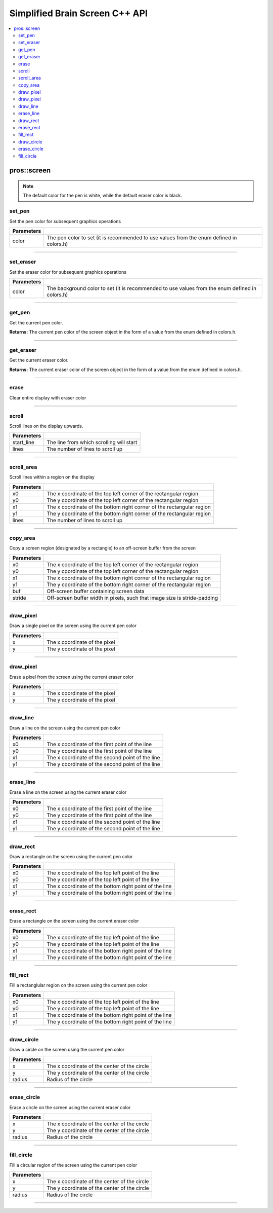 .. highlight:: cpp
   :linenothreshold: 5
   
=====================
Simplified Brain Screen C++ API
=====================

.. contents:: :local:

pros::screen
============

.. note:: The default color for the pen is white, while the default eraser color is black.

set_pen
~~~~~~~~~

Set the pen color for subsequent graphics operations

.. tabs ::
   .. tab :: Prototype
      .. highlight:: cpp
      ::

        void set_pen(const std::uint32_t color);

   .. tab :: Example
      .. highlight:: cpp
      ::

        void initialize() {
          pros::screen::set_pen(COLOR_RED);
        }

        void opcontrol() {
           int iter = 0;
           while(1){
              // This should print in red.
              pros::screen::print(TEXT_MEDIUM, 1, "%d", iter++);
           }
        }

============ =================================================================================================================
 Parameters
============ =================================================================================================================
 color        The pen color to set (it is recommended to use values from the enum defined in colors.h)
============ =================================================================================================================

----

set_eraser
~~~~~~~~~

Set the eraser color for subsequent graphics operations

.. tabs ::
   .. tab :: Prototype
      .. highlight:: cpp
      ::

        void set_pen(const std::uint32_t color);

   .. tab :: Example
      .. highlight:: cpp
      ::

        void initialize() {
          pros::screen::set_eraser(COLOR_RED);
        }

        void opcontrol() {
           while(1){
              // This should turn the screen red.
              pros::screen::erase();
           }
        }

============ =================================================================================================================
 Parameters
============ =================================================================================================================
 color        The background color to set (it is recommended to use values from the enum defined in colors.h)
============ =================================================================================================================

----

get_pen
~~~~~~~~~

Get the current pen color.

.. tabs ::
   .. tab :: Prototype
      .. highlight:: cpp
      ::

        void get_pen(const std::uint32_t color);

   .. tab :: Example
      .. highlight:: cpp
      ::

        void initialize() {
          pros::screen::set_pen(COLOR_RED);
        }

        void opcontrol() {
           while(1){
              // Should print number equivalent to COLOR_RED defined in colors.h.
              pros::screen::print(TEXT_MEDIUM, 1, "%d", pros::screen::get_pen());
           }
        }

**Returns:** The current pen color of the screen object in the form of a value from the enum defined in colors.h.

----

get_eraser
~~~~~~~~~

Get the current eraser color.

.. tabs ::
   .. tab :: Prototype
      .. highlight:: cpp
      ::

        void get_eraser(const std::uint32_t color);

   .. tab :: Example
      .. highlight:: cpp
      ::

        void initialize() {
          pros::screen::set_pen(COLOR_RED);
        }

        void opcontrol() {
           while(1){
              // Should print number equivalent to COLOR_RED defined in colors.h.
              pros::screen::print(TEXT_MEDIUM, 1, "%d", pros::screen::get_eraser());
           }
        }

**Returns:** The current eraser color of the screen object in the form of a value from the enum defined in colors.h.

----

erase
~~~~~~~~~

Clear entire display with eraser color

.. tabs ::
   .. tab :: Prototype
      .. highlight:: cpp
      ::

        void erase();

   .. tab :: Example
      .. highlight:: cpp
      ::

        void initialize() {
          pros::screen::set_eraser(COLOR_RED);
        }

        void opcontrol() {
           while(1){
              // This should turn the screen red.
              pros::screen::erase();
           }
        }

----

scroll
~~~~~~~~~

Scroll lines on the display upwards.

.. tabs ::
   .. tab :: Prototype
      .. highlight:: cpp
      ::

        void scroll(const std::int16_t start_line, const std::int16_t lines);

   .. tab :: Example
      .. highlight:: cpp
      ::

        void opcontrol() {
           pros::screen::print(TEXT_MEDIUM, 4, "Line Here");
           // Scroll 3 lines
           pros::screen::scroll(4, 3);
        }

============ =================================================================================================================
 Parameters
============ =================================================================================================================
 start_line   The line from which scrolling will start
 lines        The number of lines to scroll up
============ =================================================================================================================

----

scroll_area
~~~~~~~~~

Scroll lines within a region on the display

.. tabs ::
   .. tab :: Prototype
      .. highlight:: cpp
      ::

        void scroll_area(const std::int16_t x0, const std::int16_t y0, const std::int16_t x1, const std::int16_t y1, std::int16_t lines);

   .. tab :: Example
      .. highlight:: cpp
      ::

        void opcontrol() {
           pros::screen::print(TEXT_MEDIUM, 1, "Line Here");
           // Scrolls area of screen upwards slightly. including line of text
           pros::screen::scroll(0,0, 400, 200, 3);
        }

============ =================================================================================================================
 Parameters
============ =================================================================================================================
 x0           The x coordinate of the top left corner of the rectangular region
 y0           The y coordinate of the top left corner of the rectangular region
 x1           The x coordinate of the bottom right corner of the rectangular region
 y1           The y coordinate of the bottom right corner of the rectangular region
 lines        The number of lines to scroll up
============ =================================================================================================================

----

copy_area
~~~~~~~~~

Copy a screen region (designated by a rectangle) to an off-screen buffer from the screen

.. tabs ::
   .. tab :: Prototype
      .. highlight:: cpp
      ::

        void copy_area(const std::int16_t x0, const std::int16_t y0, const std::int16_t x1, const std::int16_t y1, uint32_t* buf, const std::int32_t stride);

   .. tab :: Example
      .. highlight:: cpp
      ::

        void opcontrol() {
           uint32_t* buf = malloc(sizeof(uint32_t) * 400 * 200);
           pros::screen::print(TEXT_MEDIUM, 1, "Line Here");

           // Copies area of the screen including text
           pros::screen::copy(0, 0, 400, 200, (uint32_t*)buf, 400 + 1);
           // Equation for stride is x2 - x1 + 1
        }

============ =================================================================================================================
 Parameters
============ =================================================================================================================
 x0           The x coordinate of the top left corner of the rectangular region
 y0           The y coordinate of the top left corner of the rectangular region
 x1           The x coordinate of the bottom right corner of the rectangular region
 y1           The y coordinate of the bottom right corner of the rectangular region
 buf		     Off-screen buffer containing screen data
 stride	     Off-screen buffer width in pixels, such that image size is stride-padding
============ =================================================================================================================

----

draw_pixel
~~~~~~~~~

Draw a single pixel on the screen using the current pen color

.. tabs ::
   .. tab :: Prototype
      .. highlight:: cpp
      ::

        void draw_pixel(const std::int16_t x, const std::int16_t y);

   .. tab :: Example
      .. highlight:: cpp
      ::

        int i = 0;
        void opcontrol() {
            while(i < 200){
               pros::screen::draw_pixel(100,i++);
               // Draws a line at x = 100 gradually down the screen, pixel by pixel
               pros::delay(200);
            }
        }

============ =================================================================================================================
 Parameters
============ =================================================================================================================
 x            The x coordinate of the pixel
 y            The y coordinate of the pixel
============ =================================================================================================================

----

draw_pixel
~~~~~~~~~

Erase a pixel from the screen using the current eraser color

.. tabs ::
   .. tab :: Prototype
      .. highlight:: cpp
      ::

        void erase_pixel(const std::int16_t x, const std::int16_t y);

   .. tab :: Example
      .. highlight:: cpp
      ::

         void opcontrol() {
            // Color the Screen in Red
            pros::screen::set_pen(COLOR_RED);
            pros::screen::fill_rect(0,0,400,200);
            int i = 0;
            while(i < 200){
               pros::screen::draw_pixel(100,i++);
               // Erases a line at x = 100 gradually down the screen, pixel by pixel
               pros::delay(200);
            }
        }

============ =================================================================================================================
 Parameters
============ =================================================================================================================
 x            The x coordinate of the pixel
 y            The y coordinate of the pixel
============ =================================================================================================================

----

draw_line
~~~~~~~~~

Draw a line on the screen using the current pen color

.. tabs ::
   .. tab :: Prototype
      .. highlight:: cpp
      ::

        void draw_line(const std::int16_t x0, const std::int16_t y0, const std::int16_t x1, const std::int16_t y1);

   .. tab :: Example
      .. highlight:: cpp
      ::

        void opcontrol() {
            // Draw line down the screen at x = 100
            pros::screen::draw_line(100,0,100,200);

        }

============ =================================================================================================================
 Parameters
============ =================================================================================================================
 x0           The x coordinate of the first point of the line
 y0           The y coordinate of the first point of the line
 x1           The x coordinate of the second point of the line
 y1           The y coordinate of the second point of the line
============ =================================================================================================================

----

erase_line
~~~~~~~~~

Erase a line on the screen using the current eraser color

.. tabs ::
   .. tab :: Prototype
      .. highlight:: cpp
      ::

        void erase_line(const std::int16_t x0, const std::int16_t y0, const std::int16_t x1, const std::int16_t y1);

   .. tab :: Example
      .. highlight:: cpp
      ::

        void opcontrol() {
            // Color the Screen in Red
            pros::screen::set_pen(COLOR_RED);
            pros::screen::fill_rect(0,0,400,200);
            // Erase line down the screen at x = 100
            pros::screen::erase_line(100,0,100,200);
        }

============ =================================================================================================================
 Parameters
============ =================================================================================================================
 x0           The x coordinate of the first point of the line
 y0           The y coordinate of the first point of the line
 x1           The x coordinate of the second point of the line
 y1           The y coordinate of the second point of the line
============ =================================================================================================================

----

draw_rect
~~~~~~~~~

Draw a rectangle on the screen using the current pen color

.. tabs ::
   .. tab :: Prototype
      .. highlight:: cpp
      ::

        void draw_rect(const std::int16_t x0, const std::int16_t y0, const std::int16_t x1, const std::int16_t y1);

   .. tab :: Example
      .. highlight:: cpp
      ::

        void opcontrol() {
            // Color the Screen in Red
            pros::screen::set_pen(COLOR_RED);
            pros::screen::draw_rect(1,1,480,200);
        }

============ =================================================================================================================
 Parameters
============ =================================================================================================================
 x0           The x coordinate of the top left point of the line
 y0           The y coordinate of the top left point of the line
 x1           The x coordinate of the bottom right point of the line
 y1           The y coordinate of the bottom right point of the line
============ =================================================================================================================

----

erase_rect
~~~~~~~~~

Erase a rectangle on the screen using the current eraser color

.. tabs ::
   .. tab :: Prototype
      .. highlight:: cpp
      ::

        void erase_rect(const std::int16_t x0, const std::int16_t y0, const std::int16_t x1, const std::int16_t y1);

   .. tab :: Example
      .. highlight:: cpp
      ::

        void opcontrol() {
            // Draw Box Around Half the Screen in Red
            pros::screen::set_eraser(COLOR_RED);
            pros::screen::erase_rect(5,5,240,200);
        }

============ =================================================================================================================
 Parameters
============ =================================================================================================================
 x0           The x coordinate of the top left point of the line
 y0           The y coordinate of the top left point of the line
 x1           The x coordinate of the bottom right point of the line
 y1           The y coordinate of the bottom right point of the line
============ =================================================================================================================

----

fill_rect
~~~~~~~~~

Fill a rectanglular region on the screen using the current pen color

.. tabs ::
   .. tab :: Prototype
      .. highlight:: cpp
      ::

        void erase_rect(const std::int16_t x0, const std::int16_t y0, const std::int16_t x1, const std::int16_t y1);

   .. tab :: Example
      .. highlight:: cpp
      ::

        void opcontrol() {
            // Fill Around Half the Screen in Red
            pros::screen::set_pen(COLOR_RED);
            pros::screen::fill_rect(5,5,240,200);
        }

============ =================================================================================================================
 Parameters
============ =================================================================================================================
 x0           The x coordinate of the top left point of the line
 y0           The y coordinate of the top left point of the line
 x1           The x coordinate of the bottom right point of the line
 y1           The y coordinate of the bottom right point of the line
============ =================================================================================================================

----

draw_circle
~~~~~~~~~

Draw a circle on the screen using the current pen color

.. tabs ::
   .. tab :: Prototype
      .. highlight:: cpp
      ::

        void erase_rect(const std::int16_t x0, const std::int16_t y0, const std::int16_t x1, const std::int16_t y1);

   .. tab :: Example
      .. highlight:: cpp
      ::

        void opcontrol() {
            // Draw a circle with radius of 100 in red
            pros::screen::set_pen(COLOR_RED);
            pros::screen::draw_circle(240, 200, 100);
        }

============ =================================================================================================================
 Parameters
============ =================================================================================================================
 x            The x coordinate of the center of the circle
 y            The y coordinate of the center of the circle
 radius       Radius of the circle
============ =================================================================================================================

----

erase_circle
~~~~~~~~~

Erase a circle on the screen using the current eraser color

.. tabs ::
   .. tab :: Prototype
      .. highlight:: cpp
      ::

        void erase_circle(const std::int16_t x, const std::int16_t y, const std::int16_t radius);

   .. tab :: Example
      .. highlight:: cpp
      ::

        void opcontrol() {
            pros::screen::set_pen(COLOR_RED);
            pros::screen::fill_rect(5,5,240,200);
            // Erase a circle with radius of 100 in COLOR_BLUE
            pros::screen::set_pen(COLOR_BLUE);
            pros::screen::erase_circle(240, 200, 100);
        }

============ =================================================================================================================
 Parameters
============ =================================================================================================================
 x            The x coordinate of the center of the circle
 y            The y coordinate of the center of the circle
 radius       Radius of the circle
============ =================================================================================================================

----

fill_circle
~~~~~~~~~

Fill a circular region of the screen using the current pen color

.. tabs ::
   .. tab :: Prototype
      .. highlight:: cpp
      ::

        void fill_circle(const std::int16_t x, const std::int16_t y, const std::int16_t radius);

   .. tab :: Example
      .. highlight:: cpp
      ::

        void opcontrol() {
            pros::screen::set_pen(COLOR_RED);
            pros::screen::fill_rect(5,5,240,200);
            // fILL a circlular area with radius of 100 in COLOR_BLUE
            pros::screen::set_pen(COLOR_BLUE);
            pros::screen::FILL_circle(240, 200, 100);
        }

============ =================================================================================================================
 Parameters
============ =================================================================================================================
 x            The x coordinate of the center of the circle
 y            The y coordinate of the center of the circle
 radius       Radius of the circle
============ =================================================================================================================

----
